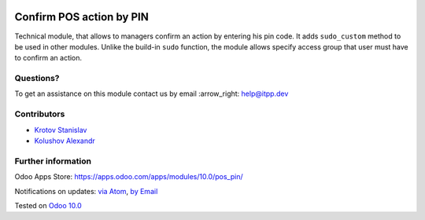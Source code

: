 .. image:: https://itpp.dev/images/infinity-readme.png
   :alt: Tested and maintained by IT Projects Labs
   :target: https://itpp.dev

.. image:: https://img.shields.io/badge/license-MIT-blue.svg
   :target: https://opensource.org/licenses/MIT
   :alt: License: MIT

===========================
 Confirm POS action by PIN
===========================

Technical module, that allows to managers confirm an action by entering his pin code.
It adds ``sudo_custom`` method to be used in other modules. Unlike the build-in ``sudo`` function, the module allows
specify access group that user must have to confirm an action.

Questions?
==========

To get an assistance on this module contact us by email :arrow_right: help@itpp.dev

Contributors
============
* `Krotov Stanislav <https://it-projects.info/team/ufaks>`__
* `Kolushov Alexandr <https://it-projects.info/team/KolushovAlexandr>`__


Further information
===================

Odoo Apps Store: https://apps.odoo.com/apps/modules/10.0/pos_pin/


Notifications on updates: `via Atom <https://github.com/it-projects-llc/pos-addons/commits/10.0/pos_pin.atom>`_, `by Email <https://blogtrottr.com/?subscribe=https://github.com/it-projects-llc/pos-addons/commits/10.0/pos_pin.atom>`_

Tested on `Odoo 10.0 <https://github.com/odoo/odoo/commit/49ca43d75cb9a97642c820c2466d454f1ce604cb>`_
